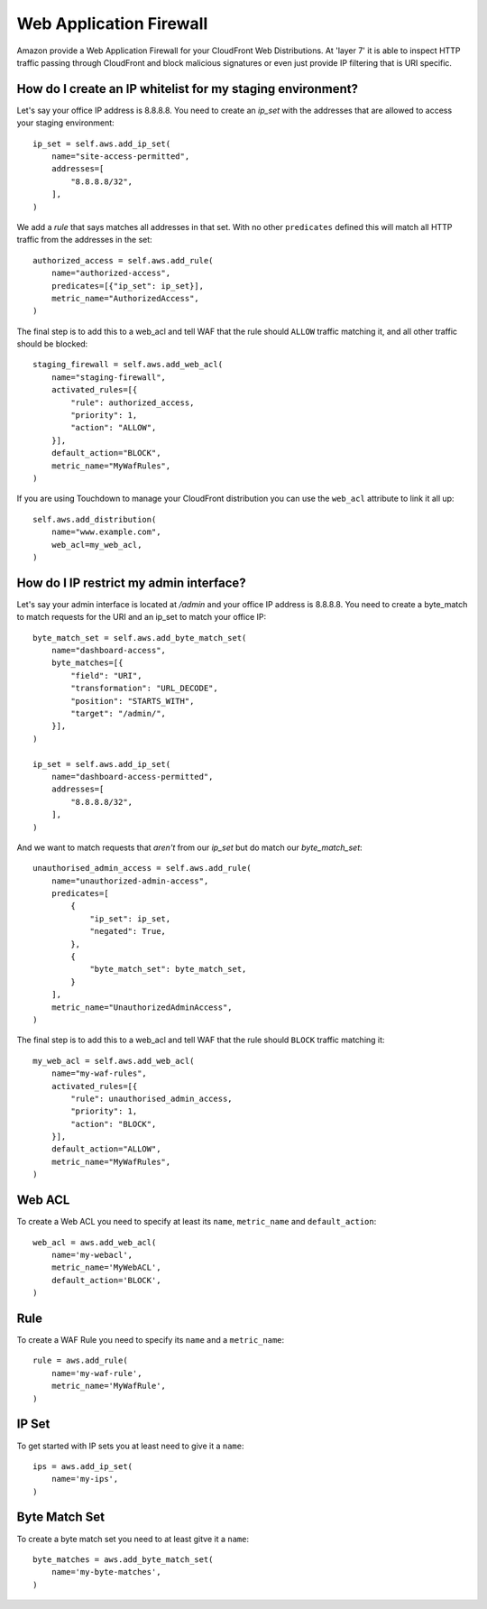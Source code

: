 Web Application Firewall
========================

.. module:: touchdown.aws.waf
   :synopsis: Configure and deploy a WAF for applications using CloudFront


Amazon provide a Web Application Firewall for your CloudFront Web Distributions. At 'layer 7' it is able to inspect HTTP traffic passing through CloudFront and block malicious signatures or even just provide IP filtering that is URI specific.


How do I create an IP whitelist for my staging environment?
-----------------------------------------------------------

Let's say your office IP address is 8.8.8.8. You need to create an `ip_set` with the addresses that are allowed to access your staging environment::

    ip_set = self.aws.add_ip_set(
        name="site-access-permitted",
        addresses=[
            "8.8.8.8/32",
        ],
    )

We add a `rule` that says matches all addresses in that set. With no other ``predicates`` defined this will match all HTTP traffic from the addresses in the set::

    authorized_access = self.aws.add_rule(
        name="authorized-access",
        predicates=[{"ip_set": ip_set}],
        metric_name="AuthorizedAccess",
    )

The final step is to add this to a web_acl and tell WAF that the rule should ``ALLOW`` traffic matching it, and all other traffic should be blocked::

    staging_firewall = self.aws.add_web_acl(
        name="staging-firewall",
        activated_rules=[{
            "rule": authorized_access,
            "priority": 1,
            "action": "ALLOW",
        }],
        default_action="BLOCK",
        metric_name="MyWafRules",
    )

If you are using Touchdown to manage your CloudFront distribution you can use the ``web_acl`` attribute to link it all up::

    self.aws.add_distribution(
        name="www.example.com",
        web_acl=my_web_acl,
    )


How do I IP restrict my admin interface?
----------------------------------------

Let's say your admin interface is located at `/admin` and your office IP address is 8.8.8.8. You need to create a byte_match to match requests for the URI and an ip_set to match your office IP::

    byte_match_set = self.aws.add_byte_match_set(
        name="dashboard-access",
        byte_matches=[{
            "field": "URI",
            "transformation": "URL_DECODE",
            "position": "STARTS_WITH",
            "target": "/admin/",
        }],
    )

    ip_set = self.aws.add_ip_set(
        name="dashboard-access-permitted",
        addresses=[
            "8.8.8.8/32",
        ],
    )

And we want to match requests that *aren't* from our `ip_set` but do match our `byte_match_set`::

    unauthorised_admin_access = self.aws.add_rule(
        name="unauthorized-admin-access",
        predicates=[
            {
                "ip_set": ip_set,
                "negated": True,
            },
            {
                "byte_match_set": byte_match_set,
            }
        ],
        metric_name="UnauthorizedAdminAccess",
    )

The final step is to add this to a web_acl and tell WAF that the rule should ``BLOCK`` traffic matching it::

    my_web_acl = self.aws.add_web_acl(
        name="my-waf-rules",
        activated_rules=[{
            "rule": unauthorised_admin_access,
            "priority": 1,
            "action": "BLOCK",
        }],
        default_action="ALLOW",
        metric_name="MyWafRules",
    )


Web ACL
-------

.. class:: WebACL

    To create a Web ACL you need to specify at least its ``name``, ``metric_name`` and ``default_action``::

        web_acl = aws.add_web_acl(
            name='my-webacl',
            metric_name='MyWebACL',
            default_action='BLOCK',
        )

    .. attribute:: name

        The name of the Web ACL. This field is required.

    .. attribute:: activated_rules

        A list of rules that apply to this ACL. The following 3 fields must be set:

            ``rule``
                A :py:class:~`Rule`.
            ``priority``
                Rules with lower ``priority`` are evaluated before rules with a higher ``priority``.
            ``action``
                Must be one of ``ALLOW``, ``BLOCK`` or ``COUNT``.

    .. attribute:: default_action

        The default action to take if no rules in ``activated_rules`` have matched the request. Must be one of ``ALLOW`` or ``BLOCK``.

    .. attribute:: metric_name

        A CloudWatch metric name.


Rule
----

.. class:: Rule

    To create a WAF Rule you need to specify its ``name`` and a ``metric_name``::

        rule = aws.add_rule(
            name='my-waf-rule',
            metric_name='MyWafRule',
        )

    .. attribute:: name

    .. attribute:: metric_name


IP Set
------

.. class:: IPSet

    To get started with IP sets you at least need to give it a ``name``::

        ips = aws.add_ip_set(
            name='my-ips',
        )

    .. attribute:: name


Byte Match Set
--------------

.. class:: ByteMatchSet

    To create a byte match set you need to at least gitve it a ``name``::

        byte_matches = aws.add_byte_match_set(
            name='my-byte-matches',
        )

    .. attribute:: name

